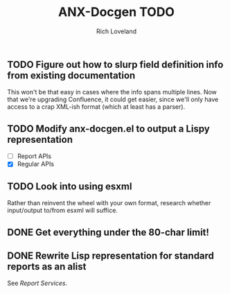 #+title: ANX-Docgen TODO
#+author: Rich Loveland
#+email: rloveland@appnexus.com

** TODO Figure out how to slurp field definition info from existing documentation

   This won't be that easy in cases where the info spans multiple
   lines. Now that we're upgrading Confluence, it could get easier,
   since we'll only have access to a crap XML-ish format (which at
   least has a parser).

** TODO Modify anx-docgen.el to output a Lispy representation

   - [ ] Report APIs
   - [X] Regular APIs

** TODO Look into using esxml

   Rather than reinvent the wheel with your own format, research
   whether input/output to/from esxml will suffice.

** DONE Get everything under the 80-char limit!

** DONE Rewrite Lisp representation for standard reports as an alist

   See [[Report Services]].
